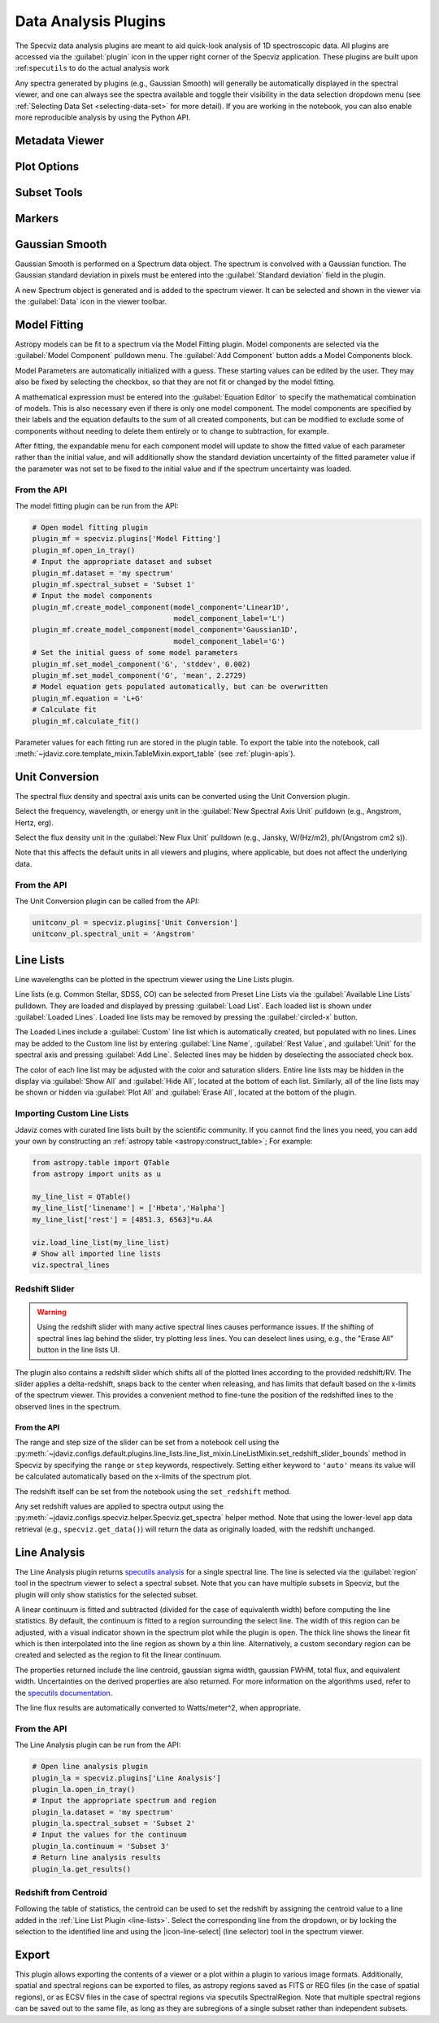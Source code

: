 .. _specviz-plugins:

*********************
Data Analysis Plugins
*********************

The Specviz data analysis plugins are meant to aid quick-look analysis
of 1D spectroscopic data. All plugins are accessed via the :guilabel:`plugin`
icon in the upper right corner of the Specviz application. These plugins are
built upon :ref:``specutils`` to do the actual analysis work

.. image:: ./img/specvizplugins.jpg
    :alt: Specviz Plugins
    :width: 200px

Any spectra generated by plugins (e.g., Gaussian Smooth) will generally be
automatically displayed in the spectral viewer, and one can always see the spectra
available and toggle their visibility in the data selection dropdown menu
(see :ref:`Selecting Data Set <selecting-data-set>` for more detail). If you are
working in the notebook, you can also enable more reproducible analysis by
using the Python API.

.. _specviz-metadata-viewer:

Metadata Viewer
===============

.. seealso::

    :ref:`Metadata Viewer <imviz_metadata-viewer>`
        Imviz documentation on using the metadata viewer.

.. _specviz-plot-options:

Plot Options
============

.. seealso::

    :ref:`Spectral Plot Options <specviz-plot-settings>`
        Documentation on further details regarding the plot setting controls.

.. _specviz-subset-plugin:

Subset Tools
============

.. seealso::

    :ref:`Subset Tools <imviz-subset-plugin>`
        Imviz documentation describing the concept of subsets in Jdaviz. Subsets
        in Specviz are strictly spectral subsets and do not support rotation or
        recentering.

Markers
=======

.. seealso::

    :ref:`Markers <markers-plugin>`
        Imviz documentation describing the markers plugin.

.. _gaussian-smooth:

Gaussian Smooth
===============

Gaussian Smooth is performed on a Spectrum data object.
The spectrum is convolved with a Gaussian function.
The Gaussian standard deviation in pixels must be entered into the
:guilabel:`Standard deviation` field in the plugin.

A new Spectrum object is generated and is added to the spectrum
viewer.
It can be selected and shown in the viewer via the
:guilabel:`Data` icon in the viewer toolbar.

.. _specviz-model-fitting:

Model Fitting
=============

.. image:: ../img/model_fitting_components.png
    :alt: Model Fitting plugin

Astropy models can be fit to a spectrum via the Model Fitting plugin.
Model components are selected via the :guilabel:`Model Component` pulldown menu.
The :guilabel:`Add Component` button adds a Model Components block.

Model Parameters are automatically initialized with a guess.
These starting values can be edited by the user.
They may also be fixed by selecting the checkbox,
so that they are not fit or changed by the model fitting.

A mathematical expression must be entered into the
:guilabel:`Equation Editor` to specify the mathematical
combination of models.
This is also necessary even if there is only one model component.
The model components are specified by their labels and the equation
defaults to the sum of all created components, but can be modified to
exclude some of components without needing to delete them entirely
or to change to subtraction, for example.

After fitting, the expandable menu for each component model will update to
show the fitted value of each parameter rather than the initial value, and
will additionally show the standard deviation uncertainty of the fitted
parameter value if the parameter was not set to be fixed to the initial value
and if the spectrum uncertainty was loaded.

From the API
------------

The model fitting plugin can be run from the API:

.. code-block:: python

    # Open model fitting plugin
    plugin_mf = specviz.plugins['Model Fitting']
    plugin_mf.open_in_tray()
    # Input the appropriate dataset and subset
    plugin_mf.dataset = 'my spectrum'
    plugin_mf.spectral_subset = 'Subset 1'
    # Input the model components
    plugin_mf.create_model_component(model_component='Linear1D',
                                     model_component_label='L')
    plugin_mf.create_model_component(model_component='Gaussian1D',
                                     model_component_label='G')
    # Set the initial guess of some model parameters
    plugin_mf.set_model_component('G', 'stddev', 0.002)
    plugin_mf.set_model_component('G', 'mean', 2.2729)
    # Model equation gets populated automatically, but can be overwritten
    plugin_mf.equation = 'L+G'
    # Calculate fit
    plugin_mf.calculate_fit()

Parameter values for each fitting run are stored in the plugin table.
To export the table into the notebook, call
:meth:`~jdaviz.core.template_mixin.TableMixin.export_table`
(see :ref:`plugin-apis`).

.. seealso::

    :ref:`Export Models <specviz-export-model>`
        Documentation on exporting model fitting results.

.. _unit-conversion:

Unit Conversion
===============

The spectral flux density and spectral axis units can be converted
using the Unit Conversion plugin.

Select the frequency, wavelength, or energy unit in the
:guilabel:`New Spectral Axis Unit` pulldown
(e.g., Angstrom, Hertz, erg).

Select the flux density unit in the :guilabel:`New Flux Unit` pulldown
(e.g., Jansky, W/(Hz/m2), ph/(Angstrom cm2 s)).

Note that this affects the default units in all viewers and plugins, where applicable,
but does not affect the underlying data.

From the API
------------

The Unit Conversion plugin can be called from the API:

.. code-block:: python

    unitconv_pl = specviz.plugins['Unit Conversion']
    unitconv_pl.spectral_unit = 'Angstrom'

.. _line-lists:

Line Lists
==========

Line wavelengths can be plotted in the spectrum viewer using
the Line Lists plugin.

Line lists (e.g. Common Stellar, SDSS, CO) can be selected from
Preset Line Lists via the :guilabel:`Available Line Lists`
pulldown.
They are loaded and displayed by pressing :guilabel:`Load List`.
Each loaded list is shown under :guilabel:`Loaded Lines`.
Loaded line lists may be removed by pressing the
:guilabel:`circled-x` button.

.. image:: ../img/line_lists.png

The Loaded Lines include a :guilabel:`Custom` line list which is
automatically created, but populated with no lines.
Lines may be added to the Custom line list by entering
:guilabel:`Line Name`, :guilabel:`Rest Value`, and :guilabel:`Unit`
for the spectral axis and pressing :guilabel:`Add Line`.
Selected lines may be hidden by deselecting the associated check box.

The color of each line list may be adjusted with the color and
saturation sliders.
Entire line lists may be hidden in the display via
:guilabel:`Show All` and :guilabel:`Hide All`, located at the
bottom of each list.
Similarly, all of the line lists may be shown or hidden via
:guilabel:`Plot All` and :guilabel:`Erase All`, located at the
bottom of the plugin.

.. _custom-line-lists:

Importing Custom Line Lists
---------------------------

Jdaviz comes with curated line lists built by the scientific community.
If you cannot find the lines you need, you can add your own by constructing
an :ref:`astropy table <astropy:construct_table>`; For example:

.. code-block:: python

    from astropy.table import QTable
    from astropy import units as u

    my_line_list = QTable()
    my_line_list['linename'] = ['Hbeta','Halpha']
    my_line_list['rest'] = [4851.3, 6563]*u.AA

    viz.load_line_list(my_line_list)
    # Show all imported line lists
    viz.spectral_lines


Redshift Slider
---------------

.. warning::
    Using the redshift slider with many active spectral lines causes performance issues.
    If the shifting of spectral lines lag behind the slider, try plotting less lines.
    You can deselect lines using, e.g., the "Erase All" button in the line lists UI.

The plugin also contains a redshift slider which shifts all of the plotted
lines according to the provided redshift/RV.  The slider applies a delta-redshift,
snaps back to the center when releasing, and has limits that default based
on the x-limits of the spectrum viewer.  This provides a convenient method
to fine-tune the position of the redshifted lines to the observed lines in
the spectrum.

From the API
^^^^^^^^^^^^

The range and step size of the slider can be set from a notebook cell using the
:py:meth:`~jdaviz.configs.default.plugins.line_lists.line_list_mixin.LineListMixin.set_redshift_slider_bounds`
method in Specviz by specifying the ``range`` or ``step`` keywords, respectively.
Setting either keyword to ``'auto'`` means its value will be calculated
automatically based on the x-limits of the spectrum plot.

The redshift itself can be set from the notebook using the ``set_redshift`` method.

Any set redshift values are applied to spectra output using the
:py:meth:`~jdaviz.configs.specviz.helper.Specviz.get_spectra` helper method.
Note that using the lower-level app data retrieval (e.g., ``specviz.get_data()``)
will return the data as originally loaded, with the redshift unchanged.

.. _line-analysis:

Line Analysis
=============

.. image:: ./img/line_analysis_plugin.png
    :alt: Line Analysis plugin

The Line Analysis plugin returns
`specutils analysis <https://specutils.readthedocs.io/en/stable/analysis.html>`_
for a single spectral line.
The line is selected via the :guilabel:`region` tool in
the spectrum viewer to select a spectral subset. Note that you can have
multiple subsets in Specviz, but the plugin will only show statistics for the
selected subset.

A linear continuum is fitted and subtracted (divided for the case of equivalenth width) before
computing the line statistics.  By default, the continuum is fitted to a region surrounding
the select line.  The width of this region can be adjusted, with a visual indicator shown
in the spectrum plot while the plugin is open.  The thick line shows the linear fit which
is then interpolated into the line region as shown by a thin line.  Alternatively, a custom
secondary region can be created and selected as the region to fit the linear continuum.

The properties returned include the line centroid, gaussian sigma width, gaussian FWHM,
total flux, and equivalent width. Uncertainties on the derived properties are also
returned. For more information on the algorithms used, refer to the `specutils documentation
<https://specutils.readthedocs.io/en/stable/analysis.html>`_.

The line flux results are automatically converted to Watts/meter^2, when appropriate.

From the API
------------

The Line Analysis plugin can be run from the API:

.. code-block:: python

    # Open line analysis plugin
    plugin_la = specviz.plugins['Line Analysis']
    plugin_la.open_in_tray()
    # Input the appropriate spectrum and region
    plugin_la.dataset = 'my spectrum'
    plugin_la.spectral_subset = 'Subset 2'
    # Input the values for the continuum
    plugin_la.continuum = 'Subset 3'
    # Return line analysis results
    plugin_la.get_results()

Redshift from Centroid
----------------------

Following the table of statistics, the centroid can be used to set the redshift by assigning
the centroid value to a line added in the :ref:`Line List Plugin <line-lists>`.  Select the
corresponding line from the dropdown, or by locking the selection to the identified line and
using the |icon-line-select| (line selector) tool in the spectrum viewer.

.. _specviz-export-plot:

Export
======

This plugin allows exporting the contents of a viewer or a plot within a plugin to various image formats.
Additionally, spatial and spectral regions can be exported to files, as astropy regions saved as FITS or REG
files (in the case of spatial regions), or as ECSV files in the case of spectral regions via specutils SpectralRegion.
Note that multiple spectral regions can be saved out to the same file, as long as they are subregions of a single
subset rather than independent subsets.